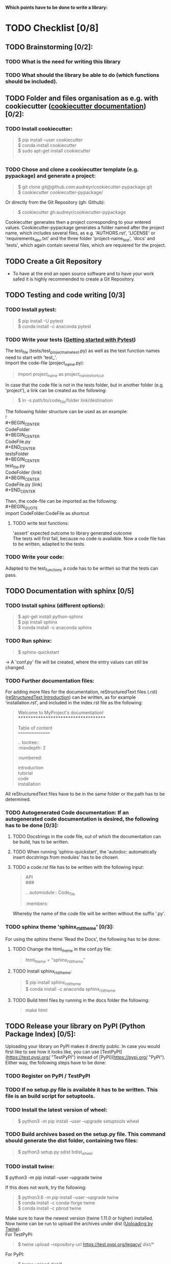 #+OPTIONS: \n:t
*Which points have to be done to write a library:*
#+OPTIONS: \n:t
* TODO Checklist [0/8]
** TODO Brainstorming [0/2]: 
*** TODO What is the need for writing this library
*** TODO What should the library be able to do (which functions should be included).
** TODO Folder and files organisation as e.g. with cookiecutter ([[http://cookiecutter.readthedocs.io/en/latest/index.html][cookiecutter documentation]]) [0/2]: 
*** TODO Install cookiecutter: 
#+BEGIN_QUOTE
$ pip install --user cookiecutter \\
$ conda install cookiecutter \\
$ sudo apt-get install cookiecutter \\
#+END_QUOTE
*** TODO Chose and clone a cookiecutter template (e.g. pypackage) and generate a project:
#+BEGIN_QUOTE
$ git clone git@github.com:audreyr/cookiecutter-pypackage.git \\
$ cookiecutter cookiecutter-pypackage/
#+END_QUOTE
Or directly from the Git Repository (gh: Github):
#+BEGIN_QUOTE
$ cookiecutter gh:audreyr/cookiecutter-pypackage
#+END_QUOTE
Cookiecutter generates then a project corresponding to your entered values. Cookiecutter-pypackage generates a folder named after the project name, which includes several files, as e.g. 'AUTHORS.rst', 'LICENSE' or 'requirements_dev.txt' and the three folder 'project-name_test', 'docs' and 'tests', which again contain several files, which are requiered for the project.

** TODO Create a Git Repository
- To have at the end an open source software and to have your work safed it is highly recommended to create a Git Repository.
** TODO Testing and code writing [0/3]
*** TODO Install pytest:
#+BEGIN_QUOTE
$ pip install -U pytest
$ conda install -c anaconda pytest
#+END_QUOTE
*** TODO Write your tests ([[http://docs.pytest.org/en/latest/getting-started.html][Getting started with Pytest]])
The test_file (tests/test_project_name_test.py) as well as the test function names need to start with 'test_'. \\
Import the code-file (project_name.py):
#+BEGIN_QUOTE
import project_name as project_name_shortcut
#+END_QUOTE
In case that the code file is not in the tests folder, but in another folder (e.g. 'project'), a link can be created as the following:
#+BEGIN_QUOTE
$ ln -s path/to/code_file/folder link/destination
#+END_QUOTE
The following folder structure can be used as an example: \\
\project \\
#+BEGIN_CENTER
CodeFolder \\
#+BEGIN_CENTER
CodeFile.py \\
#+END_CENTER
testsFolder \\
#+BEGIN_CENTER
test_file.py \\
CodeFolder (link) \\
#+BEGIN_CENTER
CodeFile.py (link) \\
#+END_CENTER
#+END_CENTER
#+END_CENTER

Then, the code-file can be imported as the following: \\
#+BEGIN_QUOTE
import CodeFolder.CodeFile as shortcut
#+END_QUOTE
**** TODO write test functions: 
'assert' expected outcome to library generated outcome
The tests will first fail, because no code is available. Now a code file has to be written, adapted to the tests.
*** TODO Write your code: 
Adapted to the test_functions a code has to be written so that the tests can pass.
** TODO Documentation with sphinx [0/5]
*** TODO Install sphinx (different options):
#+BEGIN_QUOTE
$ apt-get install python-sphinx
$ pip install sphinx
$ conda install -c anaconda sphinx
#+END_QUOTE
*** TODO Run sphinx:
#+BEGIN_QUOTE
$ sphinx-quickstart
#+END_QUOTE
-> A 'conf.py' file will be created, where the entry values can still be changed.
*** TODO Further documentation files:
For adding more files for the documentation, reStructuredText files (.rst) ([[http://docutils.sourceforge.net/docs/user/rst/quickref.html][reStructuredText Introduction]]) can be written, as for example 'installation.rst', and included in the index.rst file as the following:
#+BEGIN_QUOTE
Welcome to MyProject's documentation!
*************************************

Table of content
================

.. toctree::
   :maxdepth: 2
   :numbered:
	      
   introduction
   tutorial
   code
   installation
#+END_QUOTE
All reStructuredText files have to be in the same folder or the path has to be determined.

*** TODO Autogenerated Code documentation: If an autogenerated code documentation is desired, the following has to be done [0/3]:
**** TODO Docstrings in the code file, out of which the documentation can be build, has to be written.
**** TODO When running 'sphinx-quickstart', the 'autodoc: automatically insert docstrings from modules' has to be chosen.
**** TODO a code.rst file has to be written with the following input:
#+BEGIN_QUOTE
API
###

.. automodule:: Code_file
   :members: 
#+END_QUOTE
Whereby the name of the code file will be written without the suffix '.py'. 

*** TODO sphinx theme 'sphinx_rtd_theme' [0/3]:
For using the sphinx theme 'Read the Docs', the following has to be done:
**** TODO Change the html_theme in the conf.py file:
#+BEGIN_QUOTE
html_theme = "sphinx_rtd_theme"
#+END_QUOTE
**** TODO Install sphinx_rtd_theme:
#+BEGIN_QUOTE
$ pip install sphinx_rtd_theme
$ conda install -c anaconda sphinx_rtd_theme
#+END_QUOTE
**** TODO Build html files by running in the docs folder the following:
#+BEGIN_QUOTE
make html
#+END_QUOTE
** TODO Release your library on PyPI (Python Package Index) [0/5]:
Uploading your library on PyPI makes it directly public. In case you would first like to see how it looks like, you can use [TestPyPI](https://test.pypi.org/ "TestPyPI") instead of [PyPI](https://pypi.org/ "PyPI"). Either way, the following steps have to be done:
*** TODO Register on PyPI / TestPyPI
*** TODO If no setup.py file is available it has to be written. This file is an build script for setuptools.
*** TODO Install the latest version of wheel:
#+BEGIN_QUOTE
$ python3 -m pip install --user --upgrade setuptools wheel
#+END_QUOTE
*** TODO Build archives based on the setup.py file. This command should generate the dist folder, containing two files:
#+BEGIN_QUOTE
$ python3 setup.py sdist bdist_wheel
#+END_QUOTE
*** TODO install twine:
#+BEGN_QUOTE
$ python3 -m pip install --user --upgrade twine
#+END_QUOTE
If this does not work, try the following:
#+BEGIN_QUOTE
$ python3.6 -m pip install --user --upgrade twine
$ conda install -c conda-forge twine
$ conda install -c pbrod twine
#+END_QUOTE
Make sure to have the newest version (twine 1.11.0 or higher) installed. 
Now twine can be run to upload the archives under dist ([[http://github.com/pypa/twine][Uploading by Twine]]).
For TestPyPI:
#+BEGIN_QUOTE
$ twine upload --repository-url https://test.pypi.org/legacy/ dist/*
#+END_QUOTE
For PyPI:
#+BEGIN_QUOTE
$ twine upload dist/*
#+END_QUOTE
Now your library should be able to be installed by running:
For TestPyPI
#+BEGIN_QUOTE
python3 -m pip install --index-url https://test.pypi.org/simple/ your_library
#+END_QUOTE
Or for PyPI:
#+BEGIN_QUOTE
pip install your_library
#+END_QUOTE
For more information the [[http://packaging.python.org/tutorials/packaging-projects/][Python Packaging User Guide]] is recommended.


** TODO Read the Docs [0/6]
To build a documentation website out of the documentation files, Read the Docs can be used.
*** TODO Register for Read the Docs ([Read the Docs-Sign up](https://readthedocs.org/accounts/signup/ "Sign up")) or sign in with Git.
*** TODO Import a Project: here you can import your Git Repository.
*** TODO Enter the required information and build your project.
*** TODO Go to 'Admin' within your project and then to Integration. Copy the URL.
*** TODO Go to Settings within your Git Repository. Then go to 'Webhooks' and click 'Add webhook'. Add the copied URL to 'Payload URL'. The further configuration can left unchanged. At the end click 'Add webhook'.
*** TODO Go back to your project on Read the Docs and try to build it again. This time it should pass. 
If it is not passing, click on the lastest version, which did not pass and try to solve the error. 
When it passed, you can click on 'View Docs' to see your documentation. 
The Git Repository should be connected to PyPI by the setup.py file and to Read the Docs by importing the Git Repository. Therefore, if you go to your project on PyPI, the documentation 'docs' should be passing now and able to see from the PyPI webpage. 


** TODO Travis CI [0/4]
With the continuous integration service Travis CI your GitHub project can be build and tested.
*** TODO sign in with GitHub (or create a new account)
*** TODO Add or enable a Repository you want to build
*** TODO Add, if not already available, a '.travis.yml' file, which can loook as the following:
# Config file for automatic testing at travis-ci.org
#+BEGIN_QUOTE
language: python
python:
  - 3.6

# command to install dependencies, e.g. pip install -r requirements.txt --use-mirrors
install:
  - "pip install -r requirements_dev.txt"

# command to run tests
script: cd tests && pytest && cd ..
#+END_QUOTE
*** TODO Add, commit and push this '.travis.yml' file to your Git Repository.
Thereby, and for every other pushed change, a Travis CI build should be triggered ([[http://docs.travis-ci.com/user/getting-started/][Gtting started with Travis CI]]).
